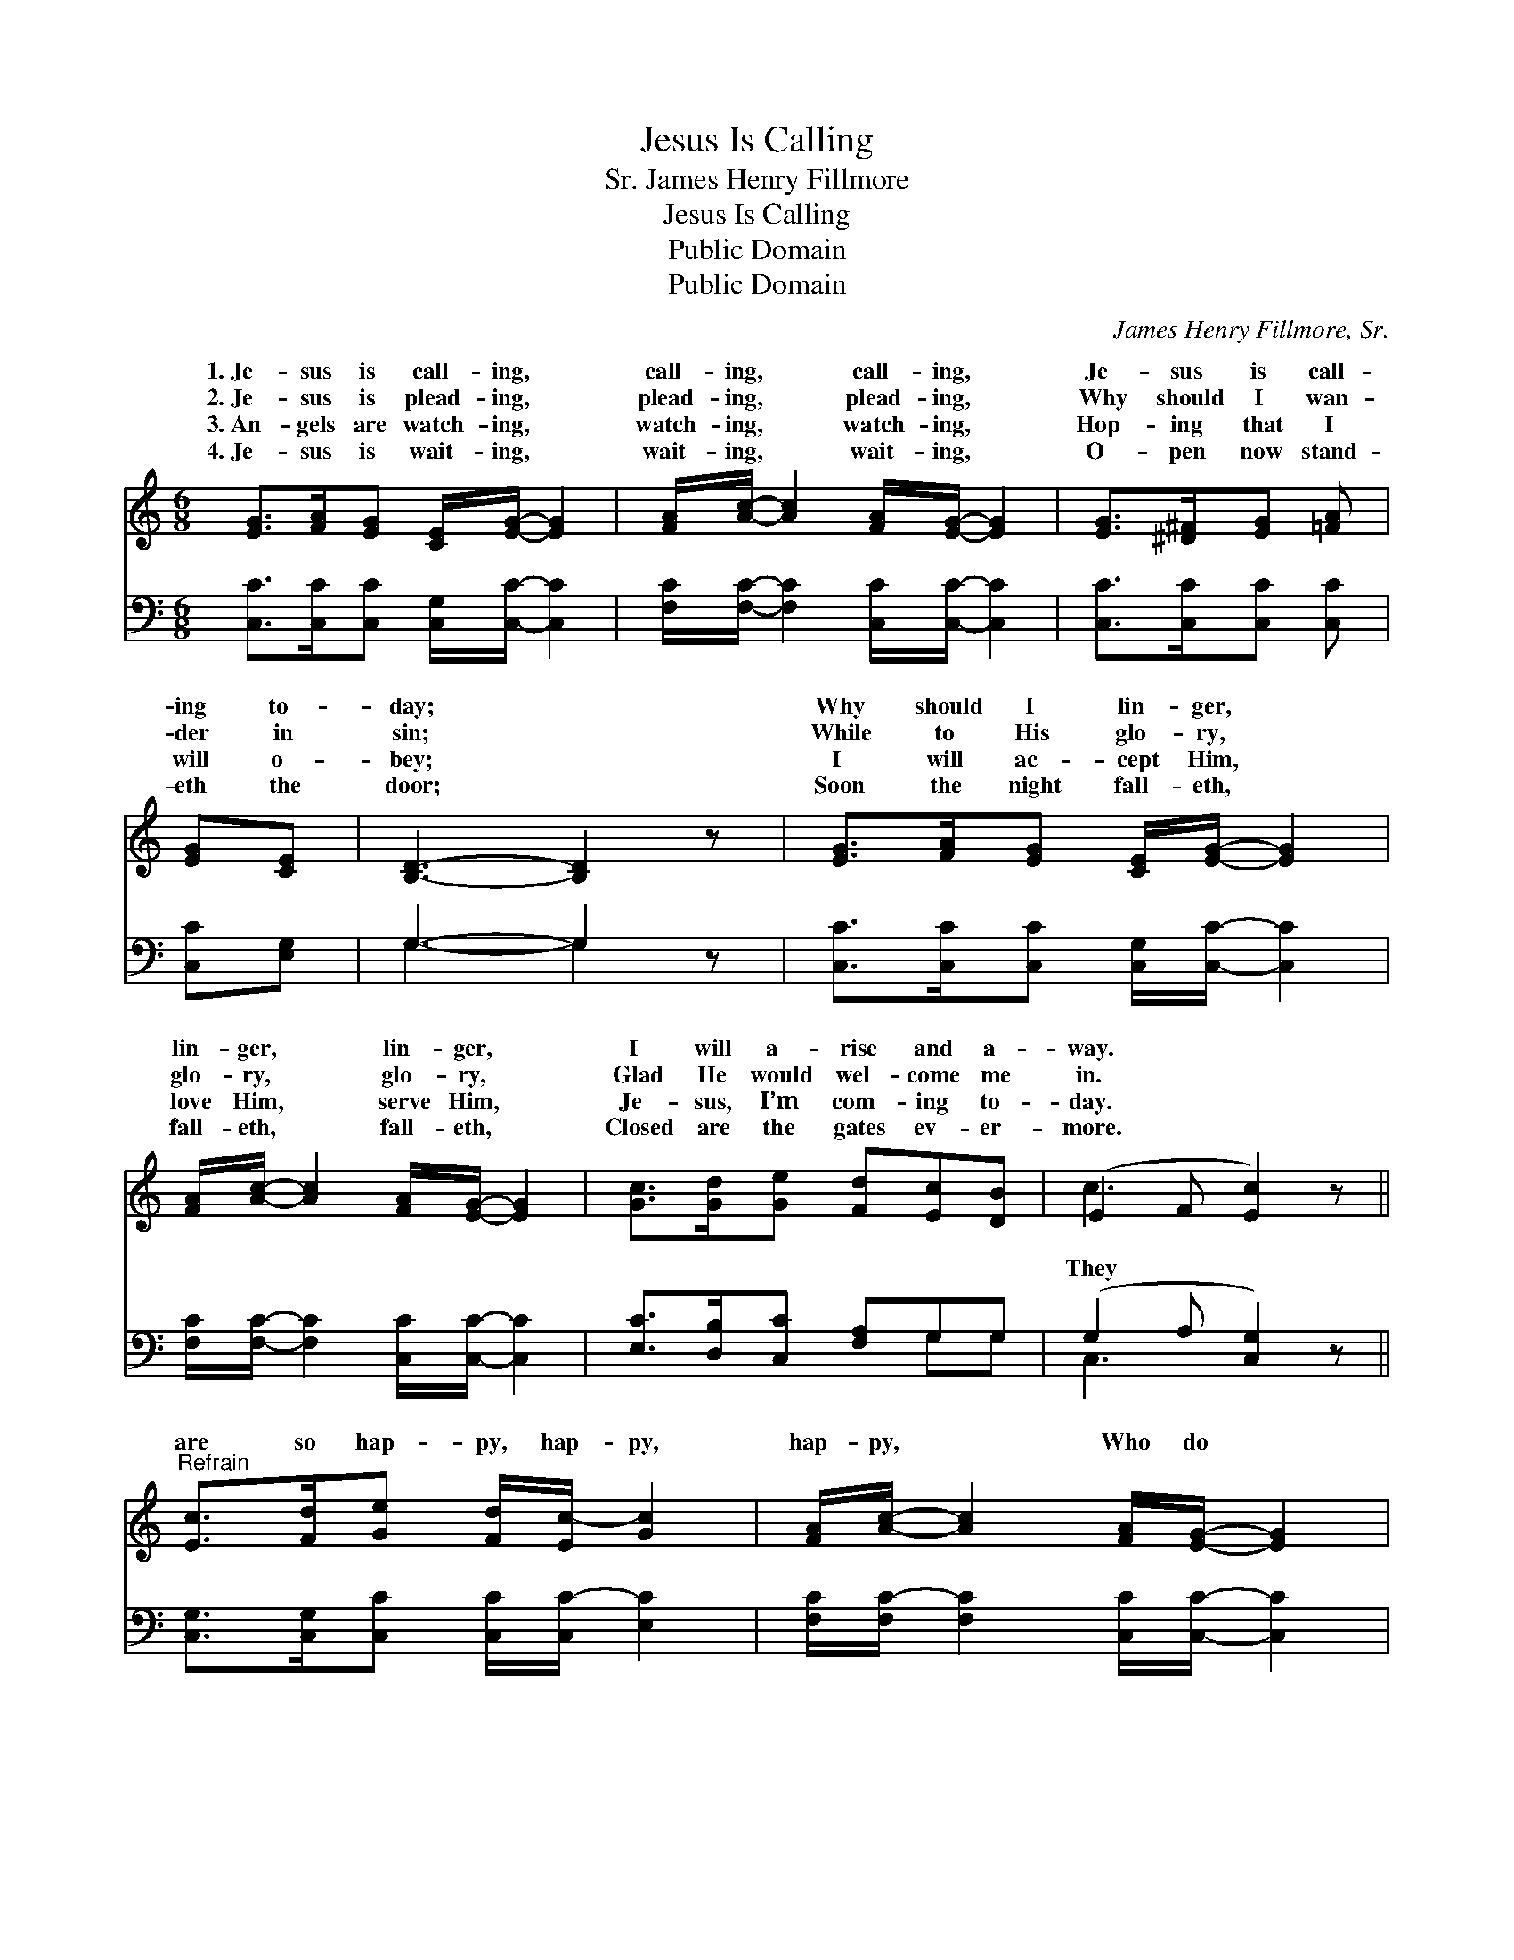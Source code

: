 X:1
T:Jesus Is Calling
T:James Henry Fillmore, Sr.
T:Jesus Is Calling
T:Public Domain
T:Public Domain
C:James Henry Fillmore, Sr.
Z:Public Domain
%%score ( 1 2 ) ( 3 4 )
L:1/8
M:6/8
K:C
V:1 treble 
V:2 treble 
V:3 bass 
V:4 bass 
V:1
 [EG]>[FA][EG] [CE]/[EG]/- [EG]2 | [FA]/[Ac]/- [Ac]2 [FA]/[EG]/- [EG]2 | [EG]>[^D^F][EG] [=FA] | %3
w: 1.~Je- sus is call- ing, *|call- ing, * call- ing, *|Je- sus is call-|
w: 2.~Je- sus is plead- ing, *|plead- ing, * plead- ing, *|Why should I wan-|
w: 3.~An- gels are watch- ing, *|watch- ing, * watch- ing, *|Hop- ing that I|
w: 4.~Je- sus is wait- ing, *|wait- ing, * wait- ing, *|O- pen now stand-|
 [EG][CE] | [B,D]3- [B,D]2 z | [EG]>[FA][EG] [CE]/[EG]/- [EG]2 | %6
w: ing to-|day; *|Why should I lin- ger, *|
w: der in|sin; *|While to His glo- ry, *|
w: will o-|bey; *|I will ac- cept Him, *|
w: eth the|door; *|Soon the night fall- eth, *|
 [FA]/[Ac]/- [Ac]2 [FA]/[EG]/- [EG]2 | [Gc]>[Gd][Ge] [Fd][Ec][DB] | (E2 F [Ec]2) z || %9
w: lin- ger, * lin- ger, *|I will a- rise and a-|way. * *|
w: glo- ry, * glo- ry, *|Glad He would wel- come me|in. * *|
w: love Him, * serve Him, *|Je- sus, I’m com- ing to-|day. * *|
w: fall- eth, * fall- eth, *|Closed are the gates ev- er-|more. * *|
"^Refrain" [Ec]>[Fd][Ge] [Fd]/[Ec-]/ [Gc]2 | [FA]/[Ac]/- [Ac]2 [FA]/[EG]/- [EG]2 | %11
w: ||
w: are so hap- py, hap- py,|hap- py, * Who do *|
w: ||
w: ||
 [Ec]>[Fd][Ge] [Gd][^Fc][FA] | (G2 ^F =F3) | [EG]>[FA][EG] [CE]/[EG]/- [EG]2 | %14
w: |||
w: their Sav- ior o- bey; Why|should * *|lin- ger, lin- ger, lin- *|
w: |||
w: |||
 [FA]/[Ac]/- [Ac]2 [FA]/[EG]/- [EG]2 | [Gc]>[Gd][Ge] [Fd][Ec][DB] | E2 F [Ec]2 z |] %17
w: |||
w: ger? I * will a- *|rise and a- way. * *||
w: |||
w: |||
V:2
 x6 | x6 | x4 | x2 | x6 | x6 | x6 | x6 | c3- x3 || x6 | x6 | x6 | d6 | x6 | x6 | x6 | c3- x3 |] %17
w: |||||||||||||||||
w: ||||||||They||||I|||||
V:3
 [C,C]>[C,C][C,C] [C,G,]/[C,C]/- [C,C]2 | [F,C]/[F,C]/- [F,C]2 [C,C]/[C,C]/- [C,C]2 | %2
 [C,C]>[C,C][C,C] [C,C] | [C,C][E,G,] | G,3- G,2 z | [C,C]>[C,C][C,C] [C,G,]/[C,C]/- [C,C]2 | %6
 [F,C]/[F,C]/- [F,C]2 [C,C]/[C,C]/- [C,C]2 | [E,C]>[D,B,][C,C] [F,A,]G,G, | (G,2 A, [C,G,]2) z || %9
 [C,G,]>[C,G,][C,C] [C,C]/[C,C-]/ [E,C]2 | [F,C]/[F,C-]/ [F,C]2 [C,C]/[C,C]/- [C,C]2 | %11
 [C,G,]>[C,G,][C,C] [D,B,][D,A,][D,C] | ([G,B,]2 [A,C] [G,B,]3) | %13
 [C,C]>[C,C][C,C] [C,G,]/[C,C]/- [C,C]2 | [F,C]/[F,C]/- [F,C]2 [C,C]/[C,C]/- [C,C]2 | %15
 [E,C]>[D,B,][C,C] [E,A,]G,G, | G,2 A, [C,G,]2 z |] %17
V:4
 x6 | x6 | x4 | x2 | G,3- G,2 x | x6 | x6 | x4 G,G, | C,3- x3 || x6 | x6 | x6 | x6 | x6 | x6 | %15
 x4 G,G, | C,3- x3 |] %17

